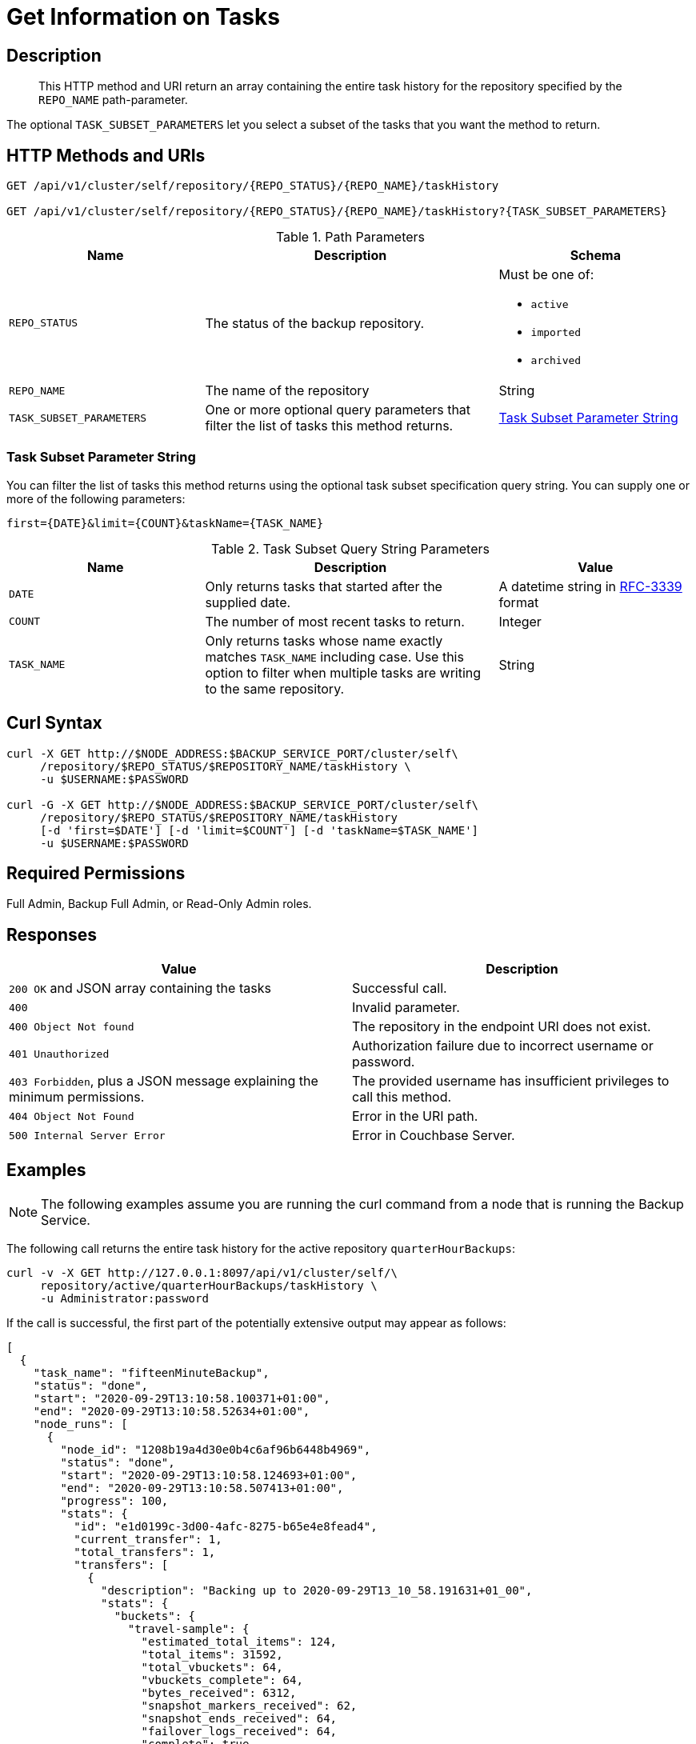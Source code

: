 = Get Information on Tasks
:description: The Backup Service REST API lets you retrieve the task history of an active, imported, or archived repository.

[#description]
== Description
[abstract]
This HTTP method and URI return an array containing the entire task history for the repository specified by the `REPO_NAME` path-parameter.

The optional `TASK_SUBSET_PARAMETERS` let you select a subset of the tasks that you want the method to return.

[#http-methods-and-uris]
== HTTP Methods and URIs

----
GET /api/v1/cluster/self/repository/{REPO_STATUS}/{REPO_NAME}/taskHistory

GET /api/v1/cluster/self/repository/{REPO_STATUS}/{REPO_NAME}/taskHistory?{TASK_SUBSET_PARAMETERS}
----

.Path Parameters
[cols="2,3,2"]
|===
|Name | Description | Schema

| `REPO_STATUS`
| The status of the backup repository. 
a| Must be one of:

* `active`
* `imported`
* `archived` 


| `REPO_NAME`
| The name of the repository
| String

| `TASK_SUBSET_PARAMETERS`
| One or more optional query parameters that filter the list of tasks this method returns.   
| <<subset-spec,Task Subset Parameter String>>

|===

[[subset-spec]]
=== Task Subset Parameter String

You can filter the list of tasks this method returns using the optional task subset specification query string. 
You can supply one or more of the following parameters:

----
first={DATE}&limit={COUNT}&taskName={TASK_NAME}
----

.Task Subset Query String Parameters
[cols="2,3,2"]
|===
|Name | Description | Value 

| `DATE`
| Only returns tasks that started after the supplied date. 
| A datetime string in https://www.rfc-editor.org/rfc/rfc3339[RFC-3339] format

| `COUNT`
| The number of most recent tasks to return.
| Integer

| `TASK_NAME`
a| Only returns tasks whose name exactly matches `TASK_NAME` including case.
Use this option to filter  when multiple tasks are writing to the same repository.
| String

|===

[#curl-syntax]
== Curl Syntax

----
curl -X GET http://$NODE_ADDRESS:$BACKUP_SERVICE_PORT/cluster/self\
     /repository/$REPO_STATUS/$REPOSITORY_NAME/taskHistory \
     -u $USERNAME:$PASSWORD

curl -G -X GET http://$NODE_ADDRESS:$BACKUP_SERVICE_PORT/cluster/self\
     /repository/$REPO_STATUS/$REPOSITORY_NAME/taskHistory
     [-d 'first=$DATE'] [-d 'limit=$COUNT'] [-d 'taskName=$TASK_NAME']
     -u $USERNAME:$PASSWORD
----

== Required Permissions

Full Admin, Backup Full Admin, or Read-Only Admin roles.

[#responses]
== Responses

|===
|Value | Description  

| `200 OK` and JSON array containing the tasks
| Successful call.

| `400`
| Invalid parameter.

| `400 Object Not found`
| The repository in the endpoint URI does not exist.

| `401 Unauthorized`
|  Authorization failure due to incorrect username or password.

| `403 Forbidden`, plus a JSON message explaining the minimum permissions.
| The provided username has insufficient privileges to call this method.

| `404 Object Not Found`
| Error in the URI path.

| `500 Internal Server Error`
| Error in Couchbase Server.

|===

[#example]
== Examples

NOTE: The following examples assume you are running the curl command from a node that is running the Backup Service.

The following call returns the entire task history for the active repository `quarterHourBackups`:

[source, console]
----
curl -v -X GET http://127.0.0.1:8097/api/v1/cluster/self/\
     repository/active/quarterHourBackups/taskHistory \
     -u Administrator:password
----

If the call is successful, the first part of the potentially extensive output may appear as follows:

[source, json]
----
[
  {
    "task_name": "fifteenMinuteBackup",
    "status": "done",
    "start": "2020-09-29T13:10:58.100371+01:00",
    "end": "2020-09-29T13:10:58.52634+01:00",
    "node_runs": [
      {
        "node_id": "1208b19a4d30e0b4c6af96b6448b4969",
        "status": "done",
        "start": "2020-09-29T13:10:58.124693+01:00",
        "end": "2020-09-29T13:10:58.507413+01:00",
        "progress": 100,
        "stats": {
          "id": "e1d0199c-3d00-4afc-8275-b65e4e8fead4",
          "current_transfer": 1,
          "total_transfers": 1,
          "transfers": [
            {
              "description": "Backing up to 2020-09-29T13_10_58.191631+01_00",
              "stats": {
                "buckets": {
                  "travel-sample": {
                    "estimated_total_items": 124,
                    "total_items": 31592,
                    "total_vbuckets": 64,
                    "vbuckets_complete": 64,
                    "bytes_received": 6312,
                    "snapshot_markers_received": 62,
                    "snapshot_ends_received": 64,
                    "failover_logs_received": 64,
                    "complete": true,
                    "errored": false
                  }
                },
                "complete": true
              },
              "progress": 100,
              "eta": "2020-09-29T13:10:58.495359+01:00"
            }
          ],
          "progress": 100,
          "eta": "2020-09-29T13:10:58.495359+01:00"
        },
        "error_code": 0
      }
    ],
    "error_code": 0,
    "type": "BACKUP"
  },
  {
    "task_name": "fifteenMinuteBackup",
    "status": "done",
    "start": "2020-09-29T12:55:57.793738+01:00",
    "end": "2020-09-29T12:55:58.905212+01:00",
                .
                .
                .
  }
]
----

The array includes objects for specific runs of the task `fifteenMinuteBackup`.
Each object incudes the `start` and `end` time of the task; and lists specific `node_runs`, with details on buckets whose data was backed up.

The following example demonstrates using the `first` and `limit` query parameters to limit the results to two tasks that started after 14:24:22 on May 5th, 2024 GMT.  

[source, console]
----
curl -G -s -X GET http://127.0.0.1:8097/api/v1/cluster/self/repository/active/quarterHourBackups/taskHistory \
     -d 'first=2024-05-06T14:24:22Z' 
     -d 'limit=2' 
     -u Administrator:password | jq
----

A successful call returns a task list resembling the following:

[source, json]
----
[
  {
    "task_name": "fifteenMinuteBackup",
    "status": "done",
    "start": "2024-05-06T17:24:22.471826882Z",
    "end": "2024-05-06T17:24:28.901488385Z",
    "node_runs": [
      {
        "node_id": "1a41682a59f40d3932d2cf7b131a2312",
        "status": "done",
        "start": "2024-05-06T17:24:22.483698673Z",
        "end": "2024-05-06T17:24:28.889650843Z",
        "progress": 100,
        "stats": {
          "id": "36dfeb46-78b0-428a-b9d6-36b0169ac685",
          "current_transfer": 1,
          "total_transfers": 1,
          "transfers": [
            {
              "description": "Backing up to 2024-05-06T17_24_22.886394673Z",
              "stats": {
                "started_at": 1715016262871131000,
                "finished_at": 1715016268874403800,
                "buckets": {
                  "travel-sample": {
                    "total_items": 63344,
                    "total_vbuckets": 1024,
                    "vbuckets_complete": 1024,
                    "bytes_received": 28672,
                    "failover_logs_received": 1024,
                    "started_at": 1715016266774038500,
                    "finished_at": 1715016268870321400,
                    "complete": true
                  }
                },
                "users": {},
                "complete": true
              },
              "progress": 100,
              "eta": "2024-05-06T17:24:28.878288801Z"
            }
          ],
          "progress": 100,
          "eta": "2024-05-06T17:24:28.878288801Z"
        },
        "error_code": 0
      }
    ],
    "error_code": 0,
    "type": "BACKUP"
  },
  {
    "task_name": "fifteenMinuteBackup",
    "status": "done",
    "start": "2024-05-06T17:09:22.279129423Z",
    "end": "2024-05-06T17:09:28.677706343Z",
    "node_runs": [
      {
        "node_id": "1a41682a59f40d3932d2cf7b131a2312",
        "status": "done",
        "start": "2024-05-06T17:09:22.291632632Z",
        "end": "2024-05-06T17:09:28.667370885Z",
        "progress": 100,
        "stats": {
          "id": "7dabe789-0413-4ef2-b7d9-e942cab1da75",
          "current_transfer": 1,
          "total_transfers": 1,
          "transfers": [
            {
              "description": "Backing up to 2024-05-06T17_09_22.690112298Z",
              "stats": {
                "started_at": 1715015362678973000,
                "finished_at": 1715015368655166200,
                "buckets": {
                  "travel-sample": {
                    "total_items": 63344,
                    "total_vbuckets": 1024,
                    "vbuckets_complete": 1024,
                    "bytes_received": 28672,
                    "failover_logs_received": 1024,
                    "started_at": 1715015366548654800,
                    "finished_at": 1715015368651093200,
                    "complete": true
                  }
                },
                "users": {},
                "complete": true
              },
              "progress": 100,
              "eta": "2024-05-06T17:09:28.658444968Z"
            }
          ],
          "progress": 100,
          "eta": "2024-05-06T17:09:28.658444968Z"
        },
        "error_code": 0
      }
    ],
    "error_code": 0,
    "type": "BACKUP"
  }
]
----
[#see-also]
== See Also

* For a an overview of the Backup Service, see xref:learn:services-and-indexes/services/backup-service.adoc[Backup Service].
* For a step-by-step guide to configure and use the Backup Service using the Couchbase Server Web Console, see  xref:manage:manage-backup-and-restore/manage-backup-and-restore.adoc[Manage Backup and Restore].
* For information about using the Backup Service REST API to create a plan, see xref:rest-api:backup-create-and-edit-plans.adoc[Create and Edit Plans].
